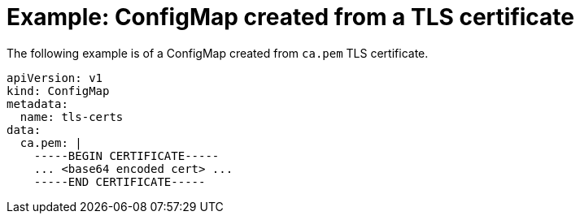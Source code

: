 // Module included in the following assemblies:
//
// * cnv/cnv_users_guide/cnv-tls-certificates-for-dv-imports.adoc

[id="cnv-example-configmap-tls-certificate_{context}"]
= Example: ConfigMap created from a TLS certificate

The following example is of a ConfigMap created from `ca.pem` TLS certificate. 

[source,yaml]
----
apiVersion: v1
kind: ConfigMap
metadata:
  name: tls-certs
data:
  ca.pem: |
    -----BEGIN CERTIFICATE-----
    ... <base64 encoded cert> ...
    -----END CERTIFICATE-----
----
